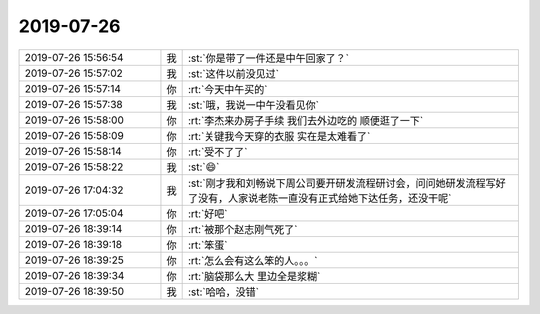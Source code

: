 2019-07-26
-------------

.. list-table::
   :widths: 25, 1, 60

   * - 2019-07-26 15:56:54
     - 我
     - :st:`你是带了一件还是中午回家了？`
   * - 2019-07-26 15:57:02
     - 我
     - :st:`这件以前没见过`
   * - 2019-07-26 15:57:14
     - 你
     - :rt:`今天中午买的`
   * - 2019-07-26 15:57:38
     - 我
     - :st:`哦，我说一中午没看见你`
   * - 2019-07-26 15:58:00
     - 你
     - :rt:`李杰来办房子手续 我们去外边吃的 顺便逛了一下`
   * - 2019-07-26 15:58:09
     - 你
     - :rt:`关键我今天穿的衣服 实在是太难看了`
   * - 2019-07-26 15:58:14
     - 你
     - :rt:`受不了了`
   * - 2019-07-26 15:58:22
     - 我
     - :st:`😄`
   * - 2019-07-26 17:04:32
     - 我
     - :st:`刚才我和刘畅说下周公司要开研发流程研讨会，问问她研发流程写好了没有，人家说老陈一直没有正式给她下达任务，还没干呢`
   * - 2019-07-26 17:05:04
     - 你
     - :rt:`好吧`
   * - 2019-07-26 18:39:14
     - 你
     - :rt:`被那个赵志刚气死了`
   * - 2019-07-26 18:39:18
     - 你
     - :rt:`笨蛋`
   * - 2019-07-26 18:39:25
     - 你
     - :rt:`怎么会有这么笨的人。。。`
   * - 2019-07-26 18:39:34
     - 你
     - :rt:`脑袋那么大 里边全是浆糊`
   * - 2019-07-26 18:39:50
     - 我
     - :st:`哈哈，没错`